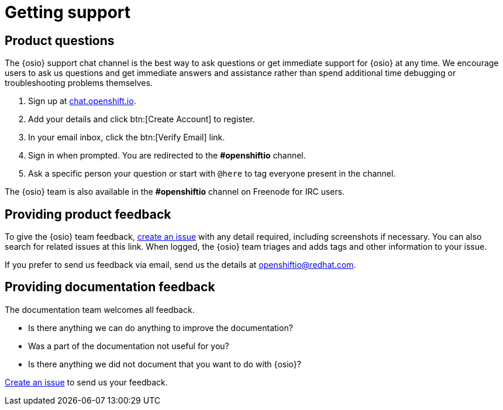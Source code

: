 [id="getting-support"]
= Getting support

== Product questions

The {osio} support chat channel is the best way to ask questions or get immediate support for {osio} at any time. We encourage users to ask us questions and get immediate answers and assistance rather than spend additional time debugging or troubleshooting problems themselves.

. Sign up at link:https://chat.openshift.io/signup_email[chat.openshift.io].
. Add your details and click btn:[Create Account] to register.
. In your email inbox, click the btn:[Verify Email] link.
. Sign in when prompted. You are redirected to the *#openshiftio* channel.
. Ask a specific person your question or start with `@here` to tag everyone present in the channel.

The {osio} team is also available in the *#openshiftio* channel on Freenode for IRC users.


[id="providing-product-feedback"]
== Providing product feedback

To give the {osio} team feedback, https://github.com/openshiftio/openshift.io/issues[create an issue] with any detail required, including screenshots if necessary. You can also search for related issues at this link. When logged, the {osio} team triages and adds tags and other information to your issue.

If you prefer to send us feedback via email, send us the details at link:mailto:openshiftio@redhat.com[openshiftio@redhat.com].


[id="providing-documentation-feedback"]
== Providing documentation feedback

The documentation team welcomes all feedback.

* Is there anything we can do anything to improve the documentation?
* Was a part of the documentation not useful for you?
* Is there anything we did not document that you want to do with {osio}?

https://github.com/fabric8io/fabric8-online-docs/issues[Create an issue] to send us your feedback.
